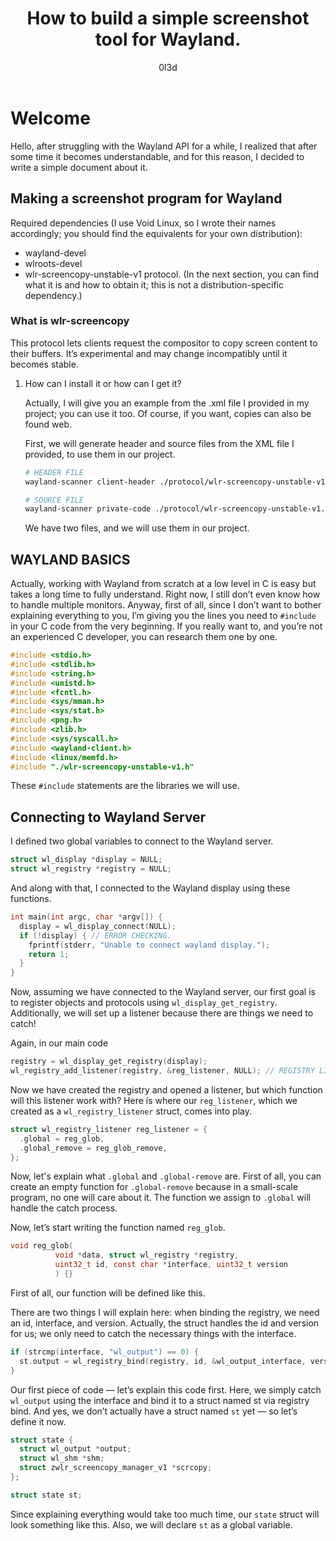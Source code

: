 #+TITLE: How to build a simple screenshot tool for Wayland.
#+AUTHOR: 0l3d
#+HTML_HEAD: <link rel="stylesheet" type="text/css" href="style.css" />
#+HTML_DOCTYPE: html5
#+HTML_HEAD_EXTRA: <meta charset="UTF-8">

* Welcome

Hello, after struggling with the Wayland API for a while, I realized that after some time it becomes understandable, and for this reason, I decided to write a simple document about it.

** Making a screenshot program for Wayland

Required dependencies (I use Void Linux, so I wrote their names accordingly; you should find the equivalents for your own distribution):
- wayland-devel
- wlroots-devel
- wlr-screencopy-unstable-v1 protocol. (In the next section, you can find what it is and how to obtain it; this is not a distribution-specific dependency.)

*** What is wlr-screencopy
This protocol lets clients request the compositor to copy screen content to their buffers. It’s experimental and may change incompatibly until it becomes stable.

**** How can I install it or how can I get it?
Actually, I will give you an example from the .xml file I provided in my project; you can use it too. Of course, if you want, copies can also be found web.

First, we will generate header and source files from the XML file I provided, to use them in our project.
#+BEGIN_SRC bash
# HEADER FILE 
wayland-scanner client-header ./protocol/wlr-screencopy-unstable-v1.xml wlr-screencopy-unstable-v1.h

# SOURCE FILE 
wayland-scanner private-code ./protocol/wlr-screencopy-unstable-v1.xml wlr-screencopy-unstable-v1.c
#+END_SRC

We have two files, and we will use them in our project.


** WAYLAND BASICS
Actually, working with Wayland from scratch at a low level in C is easy but takes a long time to fully understand. Right now, I still don’t even know how to handle multiple monitors. Anyway, first of all, since I don’t want to bother explaining everything to you, I’m giving you the lines you need to =#include= in your C code from the very beginning. If you really want to, and you’re not an experienced C developer, you can research them one by one.
#+BEGIN_SRC c
#include <stdio.h>
#include <stdlib.h>
#include <string.h>
#include <unistd.h>
#include <fcntl.h>
#include <sys/mman.h>
#include <sys/stat.h>
#include <png.h>
#include <zlib.h>
#include <sys/syscall.h>
#include <wayland-client.h>
#include <linux/memfd.h>
#include "./wlr-screencopy-unstable-v1.h"
#+END_SRC

These =#include= statements are the libraries we will use.

** Connecting to Wayland Server
I defined two global variables to connect to the Wayland server.
#+BEGIN_SRC c
struct wl_display *display = NULL;
struct wl_registry *registry = NULL;
#+END_SRC
And along with that, I connected to the Wayland display using these functions.

#+BEGIN_SRC c
int main(int argc, char *argv[]) {
  display = wl_display_connect(NULL);
  if (!display) { // ERROR CHECKING.
    fprintf(stderr, "Unable to connect wayland display.");
    return 1;
  }
}
#+END_SRC
Now, assuming we have connected to the Wayland server, our first goal is to register objects and protocols using =wl_display_get_registry=. Additionally, we will set up a listener because there are things we need to catch!

Again, in our main code
#+BEGIN_SRC c
registry = wl_display_get_registry(display);
wl_registry_add_listener(registry, &reg_listener, NULL); // REGISTRY LISTENER
#+END_SRC

Now we have created the registry and opened a listener, but which function will this listener work with? Here is where our =reg_listener=, which we created as a =wl_registry_listener= struct, comes into play.

#+BEGIN_SRC c
struct wl_registry_listener reg_listener = {
  .global = reg_glob,
  .global_remove = reg_glob_remove,
};
#+END_SRC

Now, let's explain what =.global= and =.global-remove= are. First of all, you can create an empty function for =.global-remove= because in a small-scale program, no one will care about it. The function we assign to =.global= will handle the catch process.

Now, let’s start writing the function named =reg_glob=.

#+BEGIN_SRC c
void reg_glob(
	      void *data, struct wl_registry *registry,
	      uint32_t id, const char *interface, uint32_t version
	      ) {}
#+END_SRC
First of all, our function will be defined like this.

There are two things I will explain here: when binding the registry, we need an id, interface, and version. Actually, the struct handles the id and version for us; we only need to catch the necessary things with the interface.

#+BEGIN_SRC c
if (strcmp(interface, "wl_output") == 0) {
  st.output = wl_registry_bind(registry, id, &wl_output_interface, version);
}
#+END_SRC

Our first piece of code — let’s explain this code first. Here, we simply catch =wl_output= using the interface and bind it to a struct named st via registry bind. And yes, we don’t actually have a struct named =st= yet — so let’s define it now.

#+BEGIN_SRC c
struct state {
  struct wl_output *output;
  struct wl_shm *shm;
  struct zwlr_screencopy_manager_v1 *scrcopy;
};

struct state st;
#+END_SRC

Since explaining everything would take too much time, our =state= struct will look something like this. Also, we will declare =st= as a global variable.

